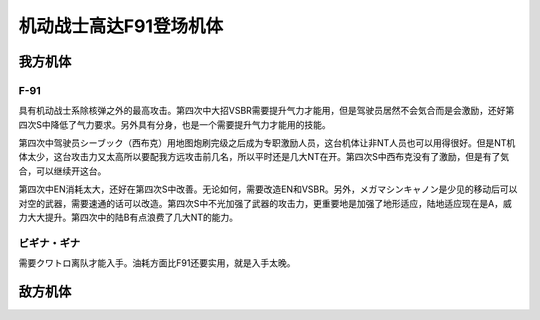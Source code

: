 .. meta::
   :description: 具有机动战士系除核弹之外的最高攻击。第四次中大招VSBR需要提升气力才能用，但是驾驶员居然不会気合而是会激励，还好第四次S中降低了气力要求。另外具有分身，也是一个需要提升气力才能用的技能。 第四次中驾驶员シーブック（西布克）用地图炮刷完级之后成为专职激励人员，这台机体让非NT人员也可以用得很好。但是NT机体太少，这台攻

.. _srw4_units_ms_gundam_f91:


机动战士高达F91登场机体
=================================

-----------------
我方机体
-----------------

^^^^^^^^^^^^^^^^^^
F-91
^^^^^^^^^^^^^^^^^^

.. grid:: 

    .. grid-item-card::
        :columns: 2   

        .. image:: ../units/images/portrait/srw4_units_portrait_0A.png

        | HP 2700
        | EN 180(195)
        | 装甲 290(320)
        | 运动性 49(50)
        | 限界 255

    .. grid-item-card::
        :columns: auto

        | 编码 0A
        | 类型 陆
        | 移动力 10
        | 大小 M
        | 空🚫→D
        | 陆B(A)
        | 海C（B）→C（B）
        | 宇A
        | シールド
        | 分身
    .. grid-item-card:: バルカンⓅ
        :columns: auto

        | 攻击 450
        | 射程 1
        | 命中 +35
        | 暴击 -10
        | 空A陆A海A宇A
        | 弹数 5
    .. grid-item-card:: メガマシンキャノンⓅ
        :columns: auto

        | 攻击 810
        | 射程 1
        | 命中 +25
        | 暴击 +10
        | 空A陆A海A宇A
        | 弹数 5
    .. grid-item-card:: ビームサーベルⓅ🤛
        :columns: auto

        | 攻击 1100
        | 射程 1
        | 命中 +20
        | 暴击 +20
        | 空🚫陆A→B(A)海A→C(B)宇A
    .. grid-item-card:: ビームライフルⒷ
        :columns: auto

        | 攻击 1300
        | 射程 1~7
        | 命中 +0
        | 暴击 +10
        | 空A陆A海🚫宇A
        | 弹数 8
    .. grid-item-card:: ヴェスバーⒷ
        :columns: auto

        | 攻击 3300(3800)
        | 射程 1~8
        | 命中 +5
        | 暴击 +20
        | 空A陆A海🚫宇A
        | 消耗EN 90(50)
        | 必要气力 110(100)


具有机动战士系除核弹之外的最高攻击。第四次中大招VSBR需要提升气力才能用，但是驾驶员居然不会気合而是会激励，还好第四次S中降低了气力要求。另外具有分身，也是一个需要提升气力才能用的技能。

第四次中驾驶员シーブック（西布克）用地图炮刷完级之后成为专职激励人员，这台机体让非NT人员也可以用得很好。但是NT机体太少，这台攻击力又太高所以要配我方远攻击前几名，所以平时还是几大NT在开。第四次S中西布克没有了激励，但是有了気合，可以继续开这台。

第四次中EN消耗太大，还好在第四次S中改善。无论如何，需要改造EN和VSBR。另外，メガマシンキャノン是少见的移动后可以对空的武器，需要速通的话可以改造。第四次S中不光加强了武器的攻击力，更重要地是加强了地形适应，陆地适应现在是A，威力大大提升。第四次中的陆B有点浪费了几大NT的能力。

^^^^^^^^^^^^^^^^^^
ビギナ・ギナ
^^^^^^^^^^^^^^^^^^
需要クワトロ离队才能入手。油耗方面比F91还要实用，就是入手太晚。

-----------------
敌方机体
-----------------
